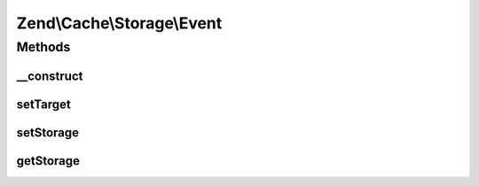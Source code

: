 .. Cache/Storage/Event.php generated using docpx on 01/30/13 03:32am


Zend\\Cache\\Storage\\Event
===========================

Methods
+++++++

__construct
-----------

.. function:: __construct()


    Constructor
    
    Accept a storage adapter and its parameters.

    :param string: Event name
    :param StorageInterface: 
    :param ArrayObject: 



setTarget
---------

.. function:: setTarget()


    Set the event target/context

    :param StorageInterface: 

    :rtype: Event 

    :see:  



setStorage
----------

.. function:: setStorage()


    Alias of setTarget

    :param StorageInterface: 

    :rtype: Event 

    :see:  



getStorage
----------

.. function:: getStorage()


    Alias of getTarget

    :rtype: StorageInterface 



